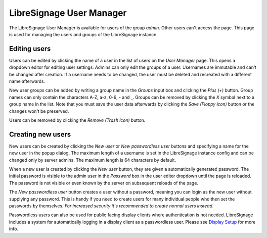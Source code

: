 #########################
LibreSignage User Manager
#########################

The LibreSignage User Manager is available for users of the group *admin*.
Other users can't access the page. This page is used for managing the users
and groups of the LibreSignage instance.

Editing users
-------------

Users can be edited by clicking the name of a user in the list of users on the
*User Manager* page. This opens a dropdown editor for editing user settings.
Admins can only edit the groups of a user. Usernames are immutable and can't
be changed after creation. If a username needs to be changed, the user must
be deleted and recreated with a different name afterwards.

New user groups can be added by writing a group name in the *Groups* input
box and clicking the *Plus (+)* button. Group names can only contain the characters
A-Z, a-z, 0-9, - and _. Groups can be removed by clicking the *X* symbol next to
a group name in the list. Note that you must save the user data afterwards by
clicking the *Save (Floppy icon)* button or the changes won't be preserved.

Users can be removed by clicking the *Remove (Trash icon)* button.

Creating new users
------------------

New users can be created by clicking the *New user* or *New passwordless user*
buttons and specifying a name for the new user in the popup dialog. The maximum
length of a username is set in the LibreSignage instance config and can be
changed only by server admins. The maximum length is 64 characters by default.

When a new user is created by clicking the *New user* button, they are given a
automatically generated password. The initial password is visible to the admin
user in the *Password* box in the user editor dropdown until the page is
reloaded. The password is not visible or even known by the server on subsequent
reloads of the page.

The *New passwordless user* button creates a user without a password, meaning
you can login as the new user without supplying any password. This is handy if
you need to create users for many individual people who then set the passwords
by themselves. *For increased security it's recommended to create normal users
instead.*

Passwordless users can also be used for public facing display clients where
authentication is not needed. LibreSignage includes a system for automatically
logging in a display client as a passwordless user. Please see
`Display Setup </doc?doc=display_setup>`_ for more info.
